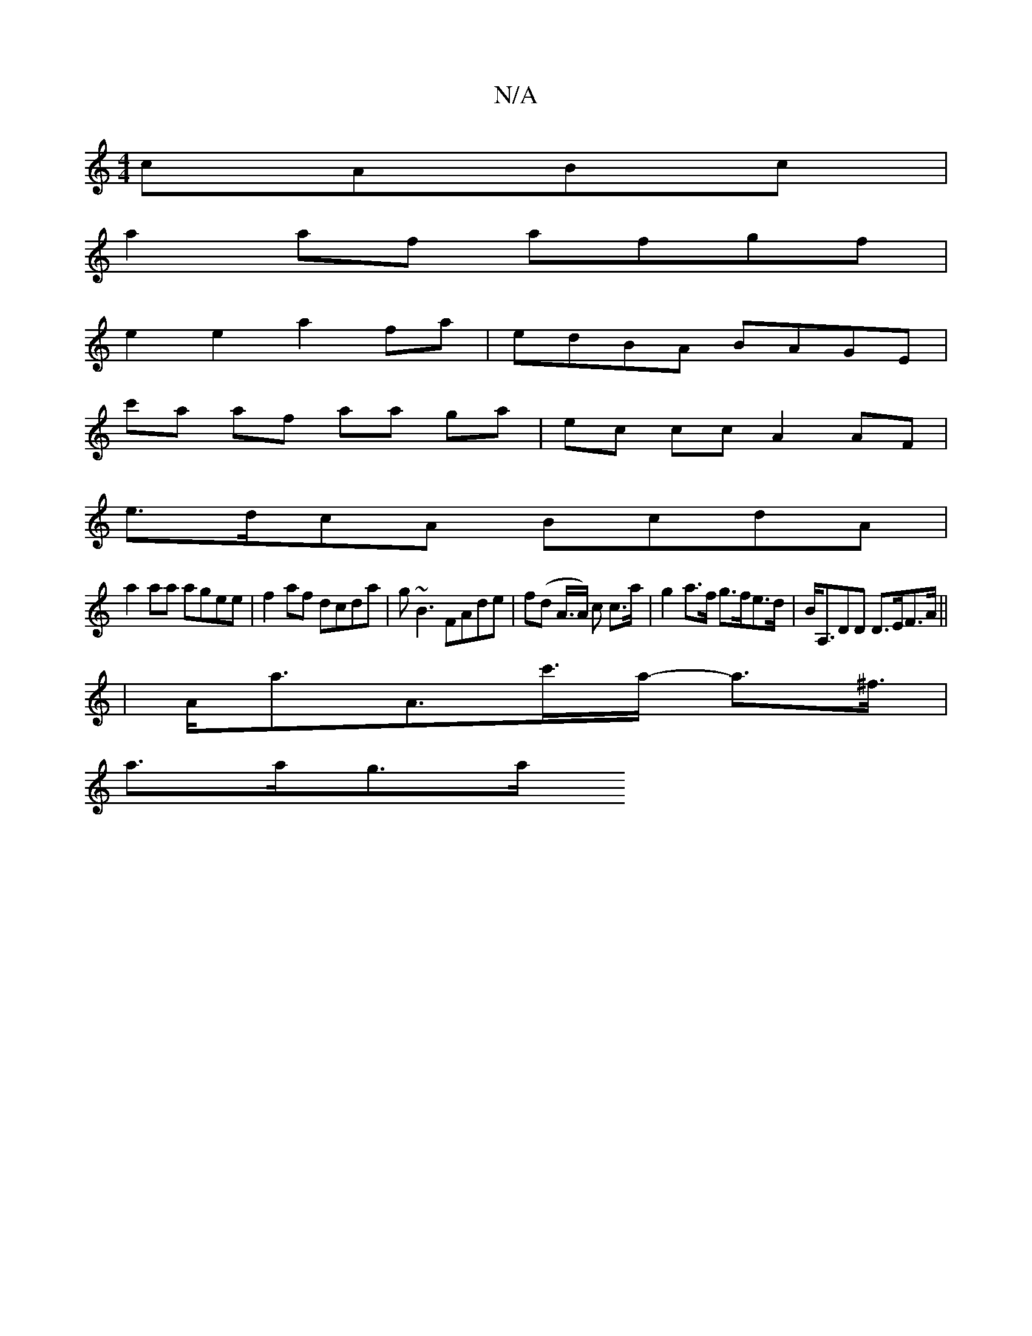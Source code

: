 X:1
T:N/A
M:4/4
R:N/A
K:Cmajor
 cABc |
a2af afgf |
e2 e2 a2fa | edBA BAGE |
c'a af aa ga | ec cc A2 AF |
e>dcA BcdA |
a2aa agee | f2 af dcda|g~B3 FAde | f(d A/>A) c c>a | g2 a>f g>fe>d|B<A,DD D>EF>A ||
|
A<aA>c'>a- a>^f3/2|
a>ag>a 